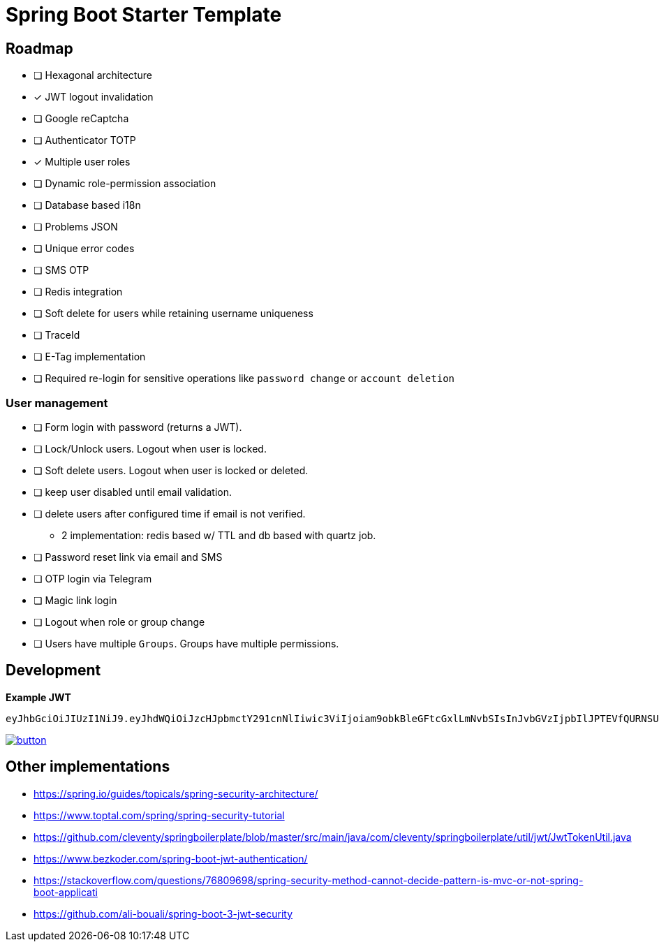 = Spring Boot Starter Template

== Roadmap

* [ ] Hexagonal architecture
* [x] JWT logout invalidation
* [ ] Google reCaptcha
* [ ] Authenticator TOTP
* [x] Multiple user roles
* [ ] Dynamic role-permission association
* [ ] Database based i18n
* [ ] Problems JSON
* [ ] Unique error codes
* [ ] SMS OTP
* [ ] Redis integration
* [ ] Soft delete for users while retaining username uniqueness
* [ ] TraceId
* [ ] E-Tag implementation
* [ ] Required re-login for sensitive operations like `password change` or `account deletion`

=== User management

* [ ] Form login with password (returns a JWT).
* [ ] Lock/Unlock users. Logout when user is locked.
* [ ] Soft delete users. Logout when user is locked or deleted.
* [ ] keep user disabled until email validation.
* [ ] delete users after configured time if email is not verified.
 - 2 implementation: redis based w/ TTL and db based with quartz job.
* [ ] Password reset link via email and SMS
* [ ] OTP login via Telegram
* [ ] Magic link login
* [ ] Logout when role or group change
* [ ] Users have multiple `Groups`. Groups have multiple permissions.


== Development

*Example JWT*

```
eyJhbGciOiJIUzI1NiJ9.eyJhdWQiOiJzcHJpbmctY291cnNlIiwic3ViIjoiam9obkBleGFtcGxlLmNvbSIsInJvbGVzIjpbIlJPTEVfQURNSU4iXSwiaXNzIjoiYXBpIiwiZXhwIjoxNzk4MzYzOTEzLCJpYXQiOjE2OTgzNjAzMTMsImp0aSI6IjllN2UxNjhkLWM5NWEtNGRlZC05NmIxLTU5MDNiN2Q2NzJkMyJ9.84BXCBpcsB4PEI6zoLT8SMbsEIHEWuUQ5YsdwTX28bc
```

image::https://run.pstmn.io/button.svg[link="https://app.getpostman.com/run-collection/18580088-212fd2bc-10fe-4dd9-973f-89fec2c4aaa9?action=collection%2Ffork&source=rip_markdown&collection-url=entityId%3D18580088-212fd2bc-10fe-4dd9-973f-89fec2c4aaa9%26entityType%3Dcollection%26workspaceId%3D72353f4f-ebc8-4442-907a-ccd8a22206cb"]


== Other implementations

* https://spring.io/guides/topicals/spring-security-architecture/
* https://www.toptal.com/spring/spring-security-tutorial
* https://github.com/cleventy/springboilerplate/blob/master/src/main/java/com/cleventy/springboilerplate/util/jwt/JwtTokenUtil.java
* https://www.bezkoder.com/spring-boot-jwt-authentication/
* https://stackoverflow.com/questions/76809698/spring-security-method-cannot-decide-pattern-is-mvc-or-not-spring-boot-applicati
* https://github.com/ali-bouali/spring-boot-3-jwt-security

